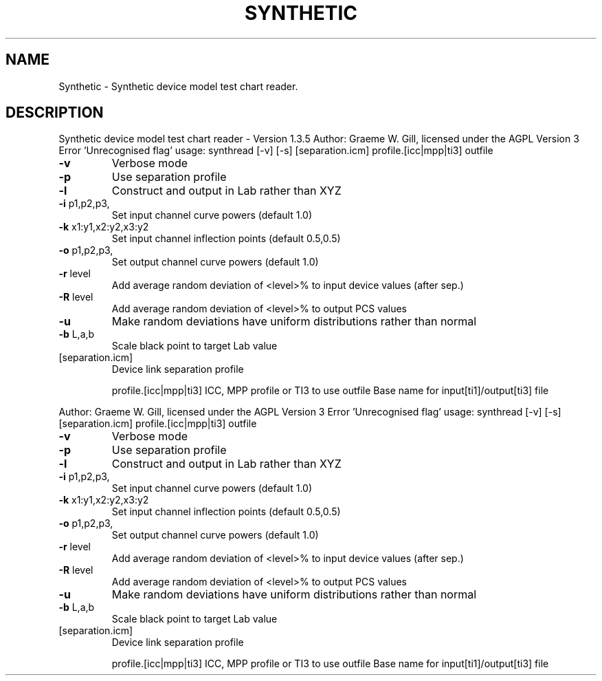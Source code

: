 .\" DO NOT MODIFY THIS FILE!  It was generated by help2man 1.40.4.
.TH SYNTHETIC "1" "November 2011" "Synthetic device model test chart reader - Version 1.3.5" "User Commands"
.SH NAME
Synthetic \- Synthetic device model test chart reader.
.SH DESCRIPTION
Synthetic device model test chart reader \- Version 1.3.5
Author: Graeme W. Gill, licensed under the AGPL Version 3
Error 'Unrecognised flag'
usage: synthread [\-v] [\-s] [separation.icm] profile.[icc|mpp|ti3] outfile
.TP
\fB\-v\fR
Verbose mode
.TP
\fB\-p\fR
Use separation profile
.TP
\fB\-l\fR
Construct and output in Lab rather than XYZ
.TP
\fB\-i\fR p1,p2,p3,
Set input channel curve powers (default 1.0)
.TP
\fB\-k\fR x1:y1,x2:y2,x3:y2
Set input channel inflection points (default 0.5,0.5)
.TP
\fB\-o\fR p1,p2,p3,
Set output channel curve powers (default 1.0)
.TP
\fB\-r\fR level
Add average random deviation of <level>% to input device values (after sep.)
.TP
\fB\-R\fR level
Add average random deviation of <level>% to output PCS values
.TP
\fB\-u\fR
Make random deviations have uniform distributions rather than normal
.TP
\fB\-b\fR L,a,b
Scale black point to target Lab value
.TP
[separation.icm]
Device link separation profile
.IP
profile.[icc|mpp|ti3] ICC, MPP profile or TI3 to use
outfile           Base name for input[ti1]/output[ti3] file
.PP
Author: Graeme W. Gill, licensed under the AGPL Version 3
Error 'Unrecognised flag'
usage: synthread [\-v] [\-s] [separation.icm] profile.[icc|mpp|ti3] outfile
.TP
\fB\-v\fR
Verbose mode
.TP
\fB\-p\fR
Use separation profile
.TP
\fB\-l\fR
Construct and output in Lab rather than XYZ
.TP
\fB\-i\fR p1,p2,p3,
Set input channel curve powers (default 1.0)
.TP
\fB\-k\fR x1:y1,x2:y2,x3:y2
Set input channel inflection points (default 0.5,0.5)
.TP
\fB\-o\fR p1,p2,p3,
Set output channel curve powers (default 1.0)
.TP
\fB\-r\fR level
Add average random deviation of <level>% to input device values (after sep.)
.TP
\fB\-R\fR level
Add average random deviation of <level>% to output PCS values
.TP
\fB\-u\fR
Make random deviations have uniform distributions rather than normal
.TP
\fB\-b\fR L,a,b
Scale black point to target Lab value
.TP
[separation.icm]
Device link separation profile
.IP
profile.[icc|mpp|ti3] ICC, MPP profile or TI3 to use
outfile           Base name for input[ti1]/output[ti3] file
